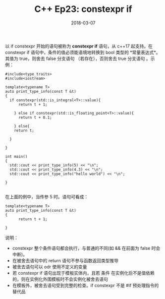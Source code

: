 #+TITLE: C++ Ep23: constexpr if
#+DATE: 2018-03-07
#+LAYOUT: post
#+TAGS: constexpr
#+CATEGORIES: C++ Weekly

    以 if constexpr 开始的语句被称为 *constexpr if* 语句，从 c++17 起支持。在 constexpr if 语句中，条件的值必须能语境地转换到
bool 类型的 *常量表达式*。其值为 true，则舍去 false 分支语句 （若存在），否则舍去 true 分支语句 。示例：
#+HTML: <!-- more -->
#+BEGIN_SRC C++
  #include<type_traits>
  #include<iostream>

  template<typename T>
  auto print_type_info(const T &t)
  {
	if constexpr(std::is_integral<T>::value){
		return t + 1;
    
	  } else if constexpr(std::is_floating_point<T>::value){
		return t + 0.1;
      
	  } else{
	  return t;
    
	}

  }

  int main()
  {
	std::cout << print_type_info(5) << "\n";
	std::cout << print_type_info(4.3) << "\n";
	std::cout << print_type_info("hello world") << "\n";
  
  }

#+END_SRC
在上面的例中，当传参 5 时。语句可看成：

#+BEGIN_SRC C++
  template<typename T>
  auto print_type_info(const T &t)
  {
		return t + 1;

  }
#+END_SRC

说明：
+ constexpr 整个条件语句都会执行，与普通的不同(如 && 在前面为 false 时会中断)。
+ 在被舍去语句中的 return 语句不参与函数返回类型推导
+ 被舍去语句可以 odr 使用不定义的变量
+ 若 constexpr if 语句出现于模板实体内，且若 条件 在实例化后不是值依赖的，则在实例化外围模板时不会实例化被舍去语句
+ 在模板外，被舍去语句受到完整的检查。if constexpr 不是 #if 预处理指令的替代品

 
